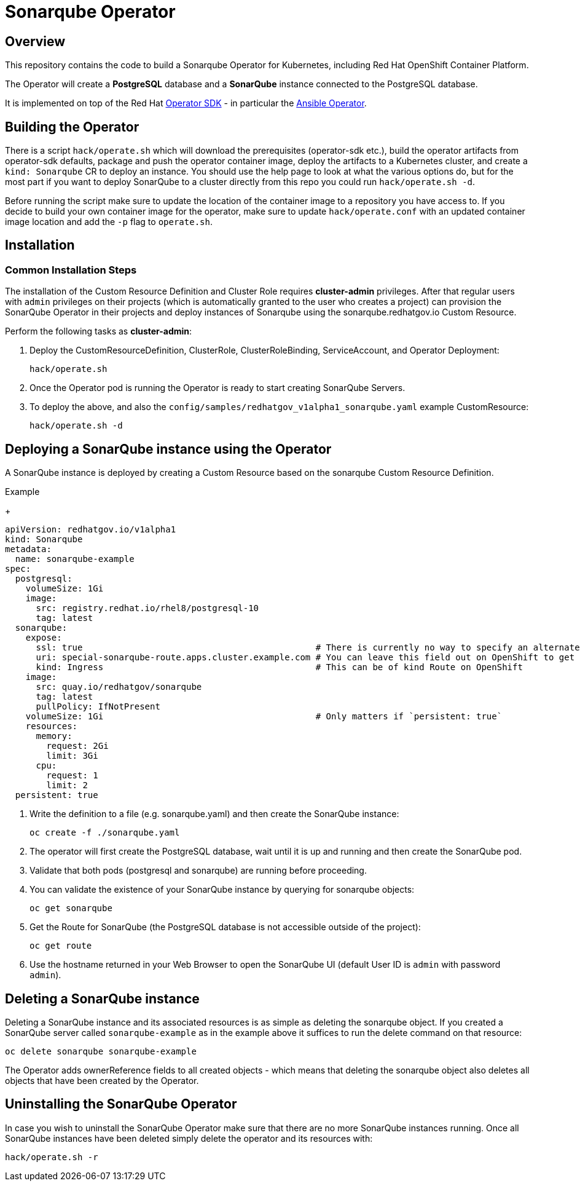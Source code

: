 = Sonarqube Operator

== Overview

This repository contains the code to build a Sonarqube Operator for Kubernetes, including Red Hat OpenShift Container Platform.

The Operator will create a *PostgreSQL* database and a *SonarQube* instance connected to the PostgreSQL database.

It is implemented on top of the Red Hat https://sdk.operatorframework.io/[Operator SDK] - in particular the https://sdk.operatorframework.io/docs/building-operators/ansible/[Ansible Operator].

== Building the Operator

There is a script `hack/operate.sh` which will download the prerequisites (operator-sdk etc.), build the operator artifacts from operator-sdk defaults, package and push the operator container image, deploy the artifacts to a Kubernetes cluster, and create a `kind: Sonarqube` CR to deploy an instance. You should use the help page to look at what the various options do, but for the most part if you want to deploy SonarQube to a cluster directly from this repo you could run `hack/operate.sh -d`.

Before running the script make sure to update the location of the container image to a repository you have access to. If you decide to build your own container image for the operator, make sure to update `hack/operate.conf` with an updated container image location and add the `-p` flag to `operate.sh`.

== Installation

=== Common Installation Steps

The installation of the Custom Resource Definition and Cluster Role requires *cluster-admin* privileges. After that regular users with `admin` privileges on their projects (which is automatically granted to the user who creates a project) can provision the SonarQube Operator in their projects and deploy instances of Sonarqube using the sonarqube.redhatgov.io Custom Resource.

Perform the following tasks as *cluster-admin*:

. Deploy the CustomResourceDefinition, ClusterRole, ClusterRoleBinding, ServiceAccount, and Operator Deployment:
+
[source,sh]
----
hack/operate.sh
----

. Once the Operator pod is running the Operator is ready to start creating SonarQube Servers.

. To deploy the above, and also the `config/samples/redhatgov_v1alpha1_sonarqube.yaml` example CustomResource:
+
[source,sh]
----
hack/operate.sh -d
----

== Deploying a SonarQube instance using the Operator

A SonarQube instance is deployed by creating a Custom Resource based on the sonarqube Custom Resource Definition.

.Example
+
[source,texinfo]
----
apiVersion: redhatgov.io/v1alpha1
kind: Sonarqube
metadata:
  name: sonarqube-example
spec:
  postgresql:
    volumeSize: 1Gi
    image:
      src: registry.redhat.io/rhel8/postgresql-10
      tag: latest
  sonarqube:
    expose:
      ssl: true                                             # There is currently no way to specify an alternate certificate
      uri: special-sonarqube-route.apps.cluster.example.com # You can leave this field out on OpenShift to get the default
      kind: Ingress                                         # This can be of kind Route on OpenShift
    image:
      src: quay.io/redhatgov/sonarqube
      tag: latest
      pullPolicy: IfNotPresent
    volumeSize: 1Gi                                         # Only matters if `persistent: true`
    resources:
      memory:
        request: 2Gi
        limit: 3Gi
      cpu:
        request: 1
        limit: 2
  persistent: true

----

. Write the definition to a file (e.g. sonarqube.yaml) and then create the SonarQube instance:
+
[source,sh]
----
oc create -f ./sonarqube.yaml
----

. The operator will first create the PostgreSQL database, wait until it is up and running and then create the SonarQube pod.
. Validate that both pods (postgresql and sonarqube) are running before proceeding.
. You can validate the existence of your SonarQube instance by querying for sonarqube objects:
+
[source,sh]
----
oc get sonarqube
----

. Get the Route for SonarQube (the PostgreSQL database is not accessible outside of the project):
+
[source,sh]
----
oc get route
----

. Use the hostname returned in your Web Browser to open the SonarQube UI (default User ID is `admin` with password `admin`).

== Deleting a SonarQube instance

Deleting a SonarQube instance and its associated resources is as simple as deleting the sonarqube object. If you created a SonarQube server called `sonarqube-example` as in the example above it suffices to run the delete command on that resource:

[source,sh]
----
oc delete sonarqube sonarqube-example
----

The Operator adds ownerReference fields to all created objects - which means that deleting the sonarqube object also deletes all objects that have been created by the Operator.

== Uninstalling the SonarQube Operator

In case you wish to uninstall the SonarQube Operator make sure that there are no more SonarQube instances running. Once all SonarQube instances have been deleted simply delete the operator and its resources with:

[source,sh]
----
hack/operate.sh -r
----
